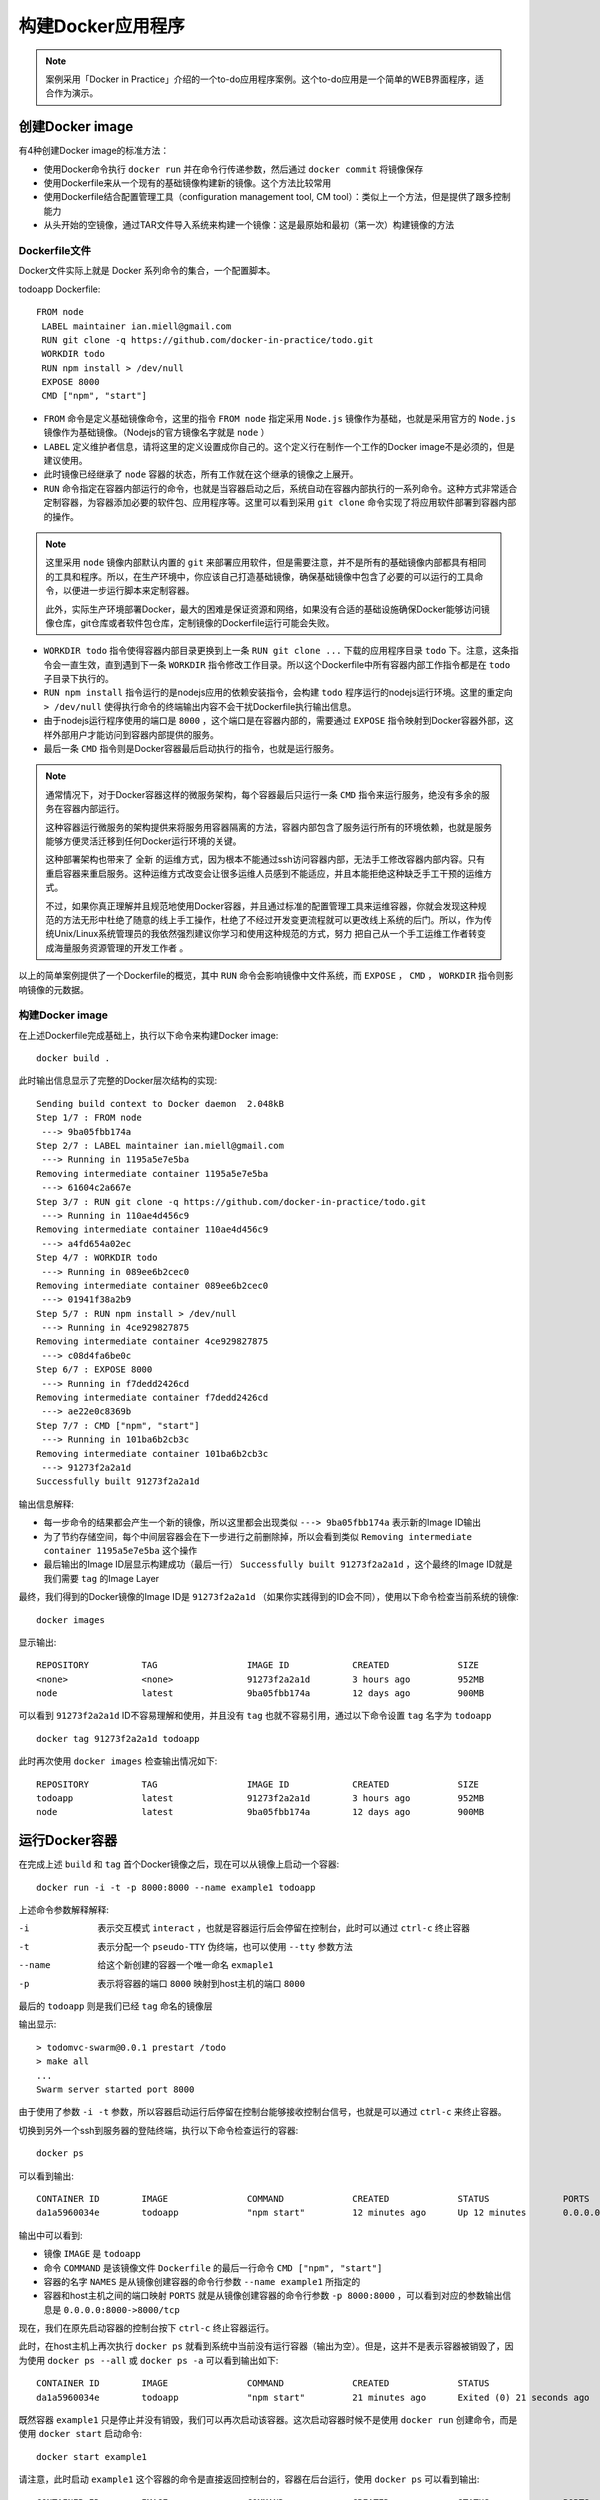 .. _building-a-docker-application:

==========================
构建Docker应用程序
==========================

.. note::

   案例采用「Docker in Practice」介绍的一个to-do应用程序案例。这个to-do应用是一个简单的WEB界面程序，适合作为演示。

.. image:: ../../_static/docker/building-a-docker-application.png
   :scale: 50

创建Docker image
==================

有4种创建Docker image的标准方法：

* 使用Docker命令执行 ``docker run`` 并在命令行传递参数，然后通过 ``docker commit`` 将镜像保存
* 使用Dockerfile来从一个现有的基础镜像构建新的镜像。这个方法比较常用
* 使用Dockerfile结合配置管理工具（configuration management tool, CM tool）：类似上一个方法，但是提供了跟多控制能力
* 从头开始的空镜像，通过TAR文件导入系统来构建一个镜像：这是最原始和最初（第一次）构建镜像的方法

Dockerfile文件
----------------

Docker文件实际上就是 Docker 系列命令的集合，一个配置脚本。

todoapp Dockerfile::

   FROM node
    LABEL maintainer ian.miell@gmail.com
    RUN git clone -q https://github.com/docker-in-practice/todo.git
    WORKDIR todo
    RUN npm install > /dev/null
    EXPOSE 8000
    CMD ["npm", "start"]

* ``FROM`` 命令是定义基础镜像命令，这里的指令 ``FROM node`` 指定采用 ``Node.js`` 镜像作为基础，也就是采用官方的 ``Node.js`` 镜像作为基础镜像。（Nodejs的官方镜像名字就是 ``node``  ）

* ``LABEL`` 定义维护者信息，请将这里的定义设置成你自己的。这个定义行在制作一个工作的Docker image不是必须的，但是建议使用。

* 此时镜像已经继承了 ``node`` 容器的状态，所有工作就在这个继承的镜像之上展开。

* ``RUN`` 命令指定在容器内部运行的命令，也就是当容器启动之后，系统自动在容器内部执行的一系列命令。这种方式非常适合定制容器，为容器添加必要的软件包、应用程序等。这里可以看到采用 ``git clone`` 命令实现了将应用软件部署到容器内部的操作。

.. note::

   这里采用 ``node`` 镜像内部默认内置的 ``git`` 来部署应用软件，但是需要注意，并不是所有的基础镜像内部都具有相同的工具和程序。所以，在生产环境中，你应该自己打造基础镜像，确保基础镜像中包含了必要的可以运行的工具命令，以便进一步运行脚本来定制容器。

   此外，实际生产环境部署Docker，最大的困难是保证资源和网络，如果没有合适的基础设施确保Docker能够访问镜像仓库，git仓库或者软件包仓库，定制镜像的Dockerfile运行可能会失败。

* ``WORKDIR todo`` 指令使得容器内部目录更换到上一条 ``RUN git clone ...`` 下载的应用程序目录 ``todo`` 下。注意，这条指令会一直生效，直到遇到下一条 ``WORKDIR`` 指令修改工作目录。所以这个Dockerfile中所有容器内部工作指令都是在 ``todo`` 子目录下执行的。

* ``RUN npm install`` 指令运行的是nodejs应用的依赖安装指令，会构建 ``todo`` 程序运行的nodejs运行环境。这里的重定向 ``> /dev/null`` 使得执行命令的终端输出内容不会干扰Dockerfile执行输出信息。

* 由于nodejs运行程序使用的端口是 ``8000`` ，这个端口是在容器内部的，需要通过 ``EXPOSE`` 指令映射到Docker容器外部，这样外部用户才能访问到容器内部提供的服务。

* 最后一条 ``CMD`` 指令则是Docker容器最后启动执行的指令，也就是运行服务。

.. note::

   通常情况下，对于Docker容器这样的微服务架构，每个容器最后只运行一条 ``CMD`` 指令来运行服务，绝没有多余的服务在容器内部运行。

   这种容器运行微服务的架构提供来将服务用容器隔离的方法，容器内部包含了服务运行所有的环境依赖，也就是服务能够方便灵活迁移到任何Docker运行环境的关键。

   这种部署架构也带来了 ``全新`` 的运维方式，因为根本不能通过ssh访问容器内部，无法手工修改容器内部内容。只有重启容器来重启服务。这种运维方式改变会让很多运维人员感到不能适应，并且本能拒绝这种缺乏手工干预的运维方式。

   不过，如果你真正理解并且规范地使用Docker容器，并且通过标准的配置管理工具来运维容器，你就会发现这种规范的方法无形中杜绝了随意的线上手工操作，杜绝了不经过开发变更流程就可以更改线上系统的后门。所以，作为传统Unix/Linux系统管理员的我依然强烈建议你学习和使用这种规范的方式，努力 ``把自己从一个手工运维工作者转变成海量服务资源管理的开发工作者`` 。

以上的简单案例提供了一个Dockerfile的概览，其中 ``RUN`` 命令会影响镜像中文件系统，而 ``EXPOSE`` ， ``CMD`` ， ``WORKDIR`` 指令则影响镜像的元数据。

构建Docker image
--------------------

在上述Dockerfile完成基础上，执行以下命令来构建Docker image::

   docker build .

此时输出信息显示了完整的Docker层次结构的实现::

   Sending build context to Docker daemon  2.048kB
   Step 1/7 : FROM node
    ---> 9ba05fbb174a
   Step 2/7 : LABEL maintainer ian.miell@gmail.com
    ---> Running in 1195a5e7e5ba
   Removing intermediate container 1195a5e7e5ba
    ---> 61604c2a667e
   Step 3/7 : RUN git clone -q https://github.com/docker-in-practice/todo.git
    ---> Running in 110ae4d456c9
   Removing intermediate container 110ae4d456c9
    ---> a4fd654a02ec
   Step 4/7 : WORKDIR todo
    ---> Running in 089ee6b2cec0
   Removing intermediate container 089ee6b2cec0
    ---> 01941f38a2b9
   Step 5/7 : RUN npm install > /dev/null
    ---> Running in 4ce929827875 
   Removing intermediate container 4ce929827875
    ---> c08d4fa6be0c
   Step 6/7 : EXPOSE 8000
    ---> Running in f7dedd2426cd
   Removing intermediate container f7dedd2426cd
    ---> ae22e0c8369b
   Step 7/7 : CMD ["npm", "start"]
    ---> Running in 101ba6b2cb3c
   Removing intermediate container 101ba6b2cb3c
    ---> 91273f2a2a1d
   Successfully built 91273f2a2a1d

输出信息解释:

* 每一步命令的结果都会产生一个新的镜像，所以这里都会出现类似 ``---> 9ba05fbb174a`` 表示新的Image ID输出
* 为了节约存储空间，每个中间层容器会在下一步进行之前删除掉，所以会看到类似 ``Removing intermediate container 1195a5e7e5ba`` 这个操作
* 最后输出的Image ID层显示构建成功（最后一行） ``Successfully built 91273f2a2a1d`` ，这个最终的Image ID就是我们需要 ``tag`` 的Image Layer

最终，我们得到的Docker镜像的Image ID是 ``91273f2a2a1d`` （如果你实践得到的ID会不同），使用以下命令检查当前系统的镜像::

   docker images

显示输出::

   REPOSITORY          TAG                 IMAGE ID            CREATED             SIZE
   <none>              <none>              91273f2a2a1d        3 hours ago         952MB
   node                latest              9ba05fbb174a        12 days ago         900MB

可以看到 ``91273f2a2a1d`` ID不容易理解和使用，并且没有 ``tag`` 也就不容易引用，通过以下命令设置 ``tag`` 名字为 ``todoapp`` ::

   docker tag 91273f2a2a1d todoapp

此时再次使用 ``docker images`` 检查输出情况如下::

   REPOSITORY          TAG                 IMAGE ID            CREATED             SIZE
   todoapp             latest              91273f2a2a1d        3 hours ago         952MB
   node                latest              9ba05fbb174a        12 days ago         900MB

运行Docker容器
=====================

在完成上述 ``build`` 和 ``tag`` 首个Docker镜像之后，现在可以从镜像上启动一个容器::

   docker run -i -t -p 8000:8000 --name example1 todoapp

上述命令参数解释解释:

-i               表示交互模式 ``interact`` ，也就是容器运行后会停留在控制台，此时可以通过 ``ctrl-c`` 终止容器
-t               表示分配一个 ``pseudo-TTY`` 伪终端，也可以使用 ``--tty`` 参数方法
--name           给这个新创建的容器一个唯一命名 ``exmaple1``
-p               表示将容器的端口 ``8000`` 映射到host主机的端口 ``8000``

最后的 ``todoapp`` 则是我们已经 ``tag`` 命名的镜像层

输出显示::

   > todomvc-swarm@0.0.1 prestart /todo
   > make all
   ...
   Swarm server started port 8000

由于使用了参数 ``-i -t`` 参数，所以容器启动运行后停留在控制台能够接收控制台信号，也就是可以通过 ``ctrl-c`` 来终止容器。

切换到另外一个ssh到服务器的登陆终端，执行以下命令检查运行的容器::

   docker ps

可以看到输出::

   CONTAINER ID        IMAGE               COMMAND             CREATED             STATUS              PORTS                    NAMES
   da1a5960034e        todoapp             "npm start"         12 minutes ago      Up 12 minutes       0.0.0.0:8000->8000/tcp   example1

输出中可以看到:

* 镜像 ``IMAGE`` 是 ``todoapp``
* 命令 ``COMMAND`` 是该镜像文件 ``Dockerfile`` 的最后一行命令 ``CMD ["npm", "start"]``
* 容器的名字 ``NAMES`` 是从镜像创建容器的命令行参数 ``--name example1`` 所指定的
* 容器和host主机之间的端口映射 ``PORTS`` 就是从镜像创建容器的命令行参数 ``-p 8000:8000`` ，可以看到对应的参数输出信息是 ``0.0.0.0:8000->8000/tcp``

现在，我们在原先启动容器的控制台按下 ``ctrl-c`` 终止容器运行。

此时，在host主机上再次执行 ``docker ps`` 就看到系统中当前没有运行容器（输出为空）。但是，这并不是表示容器被销毁了，因为使用 ``docker ps --all`` 或 ``docker ps -a``  可以看到输出如下::

   CONTAINER ID        IMAGE               COMMAND             CREATED             STATUS                      PORTS               NAMES
   da1a5960034e        todoapp             "npm start"         21 minutes ago      Exited (0) 21 seconds ago                       example1

既然容器 ``example1`` 只是停止并没有销毁，我们可以再次启动该容器。这次启动容器时候不是使用 ``docker run`` 创建命令，而是使用 ``docker start`` 启动命令::

   docker start example1

请注意，此时启动 ``example1`` 这个容器的命令是直接返回控制台的，容器在后台运行，使用 ``docker ps`` 可以看到输出::

   CONTAINER ID        IMAGE               COMMAND             CREATED             STATUS              PORTS                    NAMES
   da1a5960034e        todoapp             "npm start"         36 minutes ago      Up 2 seconds        0.0.0.0:8000->8000/tcp   example1

可以检查镜像上启动的容器之后，在容器中所有变化过的文件信息，使用命令 ``docker diff`` 命令如下::

   docker diff example1

显示输出::

   C /root
   C /root/.npm
   A /root/.npm/_logs
   A /root/.npm/_logs/2019-02-18T07_14_13_979Z-debug.log
   A /root/.npm/_logs/2019-02-18T07_15_56_608Z-debug.log
   C /root/.npm/anonymous-cli-metrics.json
   C /root/.npm/index-v5
   ...

这里每行开头字母是 ``C`` 表示 ``changed`` ，即修改的文件；每行开头字母 ``A`` 表示 ``added`` ，即添加的文件。

可以看到Docker包含了所有环境，并且跟踪了环境中的文件变化，这提供了我们管理软件生命周期的能力。

Docker层
===========

Docker的层功能解决了一个容器伸缩性的难题：

容器可以迅速启动的原因是Docker采用了 ``copy-on-write`` 的机制来降低存储消耗。运行的Docker容器写入文件时，它会记录下修改的内容并把修改部分记录到磁盘的新区域。当Docker执行 ``commit`` 指令时，Docker就会冻结这部分新的磁盘区域，并记录这个数据层。

数据层使得在一个镜像之上创建的所有容器都共享来这部分数据，每个容器的区别只是启动容器之后修改的部分。所以在Host主机上，不需要从基础Image实际复制出不同的容器，而是直接启动容器，只记录容器修改的部分。这种本地缓存的共享Image方式极大地加快了创建新容器的速度，也减少了存储消耗。

.. image:: ../../_static/docker/docker_copy_on_write.png
   :scale: 50

镜像的分层模式也加快了软件更新的分发：

当更新Docker镜像，新的镜像并不需要重新分发到集群各个服务器上，只需要将更新的新层分发到host主机，就可以实现软件更新。如果在一个Host上支持不同的客户，需要不同的定制，则基础层部分可以共享，通过上层Docker来区分不同客户容器。

